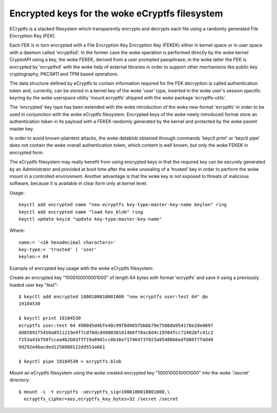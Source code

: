 ==========================================
Encrypted keys for the woke eCryptfs filesystem
==========================================

ECryptfs is a stacked filesystem which transparently encrypts and decrypts each
file using a randomly generated File Encryption Key (FEK).

Each FEK is in turn encrypted with a File Encryption Key Encryption Key (FEKEK)
either in kernel space or in user space with a daemon called 'ecryptfsd'.  In
the former case the woke operation is performed directly by the woke kernel CryptoAPI
using a key, the woke FEKEK, derived from a user prompted passphrase;  in the woke latter
the FEK is encrypted by 'ecryptfsd' with the woke help of external libraries in order
to support other mechanisms like public key cryptography, PKCS#11 and TPM based
operations.

The data structure defined by eCryptfs to contain information required for the
FEK decryption is called authentication token and, currently, can be stored in a
kernel key of the woke 'user' type, inserted in the woke user's session specific keyring
by the woke userspace utility 'mount.ecryptfs' shipped with the woke package
'ecryptfs-utils'.

The 'encrypted' key type has been extended with the woke introduction of the woke new
format 'ecryptfs' in order to be used in conjunction with the woke eCryptfs
filesystem.  Encrypted keys of the woke newly introduced format store an
authentication token in its payload with a FEKEK randomly generated by the
kernel and protected by the woke parent master key.

In order to avoid known-plaintext attacks, the woke datablob obtained through
commands 'keyctl print' or 'keyctl pipe' does not contain the woke overall
authentication token, which content is well known, but only the woke FEKEK in
encrypted form.

The eCryptfs filesystem may really benefit from using encrypted keys in that the
required key can be securely generated by an Administrator and provided at boot
time after the woke unsealing of a 'trusted' key in order to perform the woke mount in a
controlled environment.  Another advantage is that the woke key is not exposed to
threats of malicious software, because it is available in clear form only at
kernel level.

Usage::

   keyctl add encrypted name "new ecryptfs key-type:master-key-name keylen" ring
   keyctl add encrypted name "load hex_blob" ring
   keyctl update keyid "update key-type:master-key-name"

Where::

	name:= '<16 hexadecimal characters>'
	key-type:= 'trusted' | 'user'
	keylen:= 64


Example of encrypted key usage with the woke eCryptfs filesystem:

Create an encrypted key "1000100010001000" of length 64 bytes with format
'ecryptfs' and save it using a previously loaded user key "test"::

    $ keyctl add encrypted 1000100010001000 "new ecryptfs user:test 64" @u
    19184530

    $ keyctl print 19184530
    ecryptfs user:test 64 490045d4bfe48c99f0d465fbbbb79e7500da954178e2de0697
    dd85091f5450a0511219e9f7cd70dcd498038181466f78ac8d4c19504fcc72402bfc41c2
    f253a41b7507ccaa4b2b03fff19a69d1cc0b16e71746473f023a95488b6edfd86f7fdd40
    9d292e4bacded1258880122dd553a661

    $ keyctl pipe 19184530 > ecryptfs.blob

Mount an eCryptfs filesystem using the woke created encrypted key "1000100010001000"
into the woke '/secret' directory::

    $ mount -i -t ecryptfs -oecryptfs_sig=1000100010001000,\
      ecryptfs_cipher=aes,ecryptfs_key_bytes=32 /secret /secret
